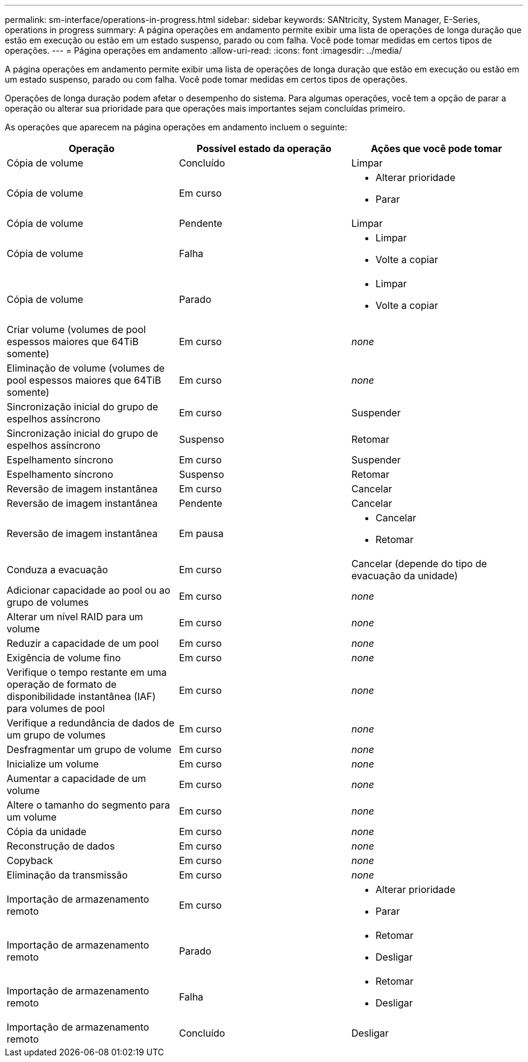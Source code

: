 ---
permalink: sm-interface/operations-in-progress.html 
sidebar: sidebar 
keywords: SANtricity, System Manager, E-Series, operations in progress 
summary: A página operações em andamento permite exibir uma lista de operações de longa duração que estão em execução ou estão em um estado suspenso, parado ou com falha. Você pode tomar medidas em certos tipos de operações. 
---
= Página operações em andamento
:allow-uri-read: 
:icons: font
:imagesdir: ../media/


[role="lead"]
A página operações em andamento permite exibir uma lista de operações de longa duração que estão em execução ou estão em um estado suspenso, parado ou com falha. Você pode tomar medidas em certos tipos de operações.

Operações de longa duração podem afetar o desempenho do sistema. Para algumas operações, você tem a opção de parar a operação ou alterar sua prioridade para que operações mais importantes sejam concluídas primeiro.

As operações que aparecem na página operações em andamento incluem o seguinte:

[cols="1a,1a,1a"]
|===
| Operação | Possível estado da operação | Ações que você pode tomar 


 a| 
Cópia de volume
 a| 
Concluído
 a| 
Limpar



 a| 
Cópia de volume
 a| 
Em curso
 a| 
* Alterar prioridade
* Parar




 a| 
Cópia de volume
 a| 
Pendente
 a| 
Limpar



 a| 
Cópia de volume
 a| 
Falha
 a| 
* Limpar
* Volte a copiar




 a| 
Cópia de volume
 a| 
Parado
 a| 
* Limpar
* Volte a copiar




 a| 
Criar volume (volumes de pool espessos maiores que 64TiB somente)
 a| 
Em curso
 a| 
_none_



 a| 
Eliminação de volume (volumes de pool espessos maiores que 64TiB somente)
 a| 
Em curso
 a| 
_none_



 a| 
Sincronização inicial do grupo de espelhos assíncrono
 a| 
Em curso
 a| 
Suspender



 a| 
Sincronização inicial do grupo de espelhos assíncrono
 a| 
Suspenso
 a| 
Retomar



 a| 
Espelhamento síncrono
 a| 
Em curso
 a| 
Suspender



 a| 
Espelhamento síncrono
 a| 
Suspenso
 a| 
Retomar



 a| 
Reversão de imagem instantânea
 a| 
Em curso
 a| 
Cancelar



 a| 
Reversão de imagem instantânea
 a| 
Pendente
 a| 
Cancelar



 a| 
Reversão de imagem instantânea
 a| 
Em pausa
 a| 
* Cancelar
* Retomar




 a| 
Conduza a evacuação
 a| 
Em curso
 a| 
Cancelar (depende do tipo de evacuação da unidade)



 a| 
Adicionar capacidade ao pool ou ao grupo de volumes
 a| 
Em curso
 a| 
_none_



 a| 
Alterar um nível RAID para um volume
 a| 
Em curso
 a| 
_none_



 a| 
Reduzir a capacidade de um pool
 a| 
Em curso
 a| 
_none_



 a| 
Exigência de volume fino
 a| 
Em curso
 a| 
_none_



 a| 
Verifique o tempo restante em uma operação de formato de disponibilidade instantânea (IAF) para volumes de pool
 a| 
Em curso
 a| 
_none_



 a| 
Verifique a redundância de dados de um grupo de volumes
 a| 
Em curso
 a| 
_none_



 a| 
Desfragmentar um grupo de volume
 a| 
Em curso
 a| 
_none_



 a| 
Inicialize um volume
 a| 
Em curso
 a| 
_none_



 a| 
Aumentar a capacidade de um volume
 a| 
Em curso
 a| 
_none_



 a| 
Altere o tamanho do segmento para um volume
 a| 
Em curso
 a| 
_none_



 a| 
Cópia da unidade
 a| 
Em curso
 a| 
_none_



 a| 
Reconstrução de dados
 a| 
Em curso
 a| 
_none_



 a| 
Copyback
 a| 
Em curso
 a| 
_none_



 a| 
Eliminação da transmissão
 a| 
Em curso
 a| 
_none_



 a| 
Importação de armazenamento remoto
 a| 
Em curso
 a| 
* Alterar prioridade
* Parar




 a| 
Importação de armazenamento remoto
 a| 
Parado
 a| 
* Retomar
* Desligar




 a| 
Importação de armazenamento remoto
 a| 
Falha
 a| 
* Retomar
* Desligar




 a| 
Importação de armazenamento remoto
 a| 
Concluído
 a| 
Desligar

|===